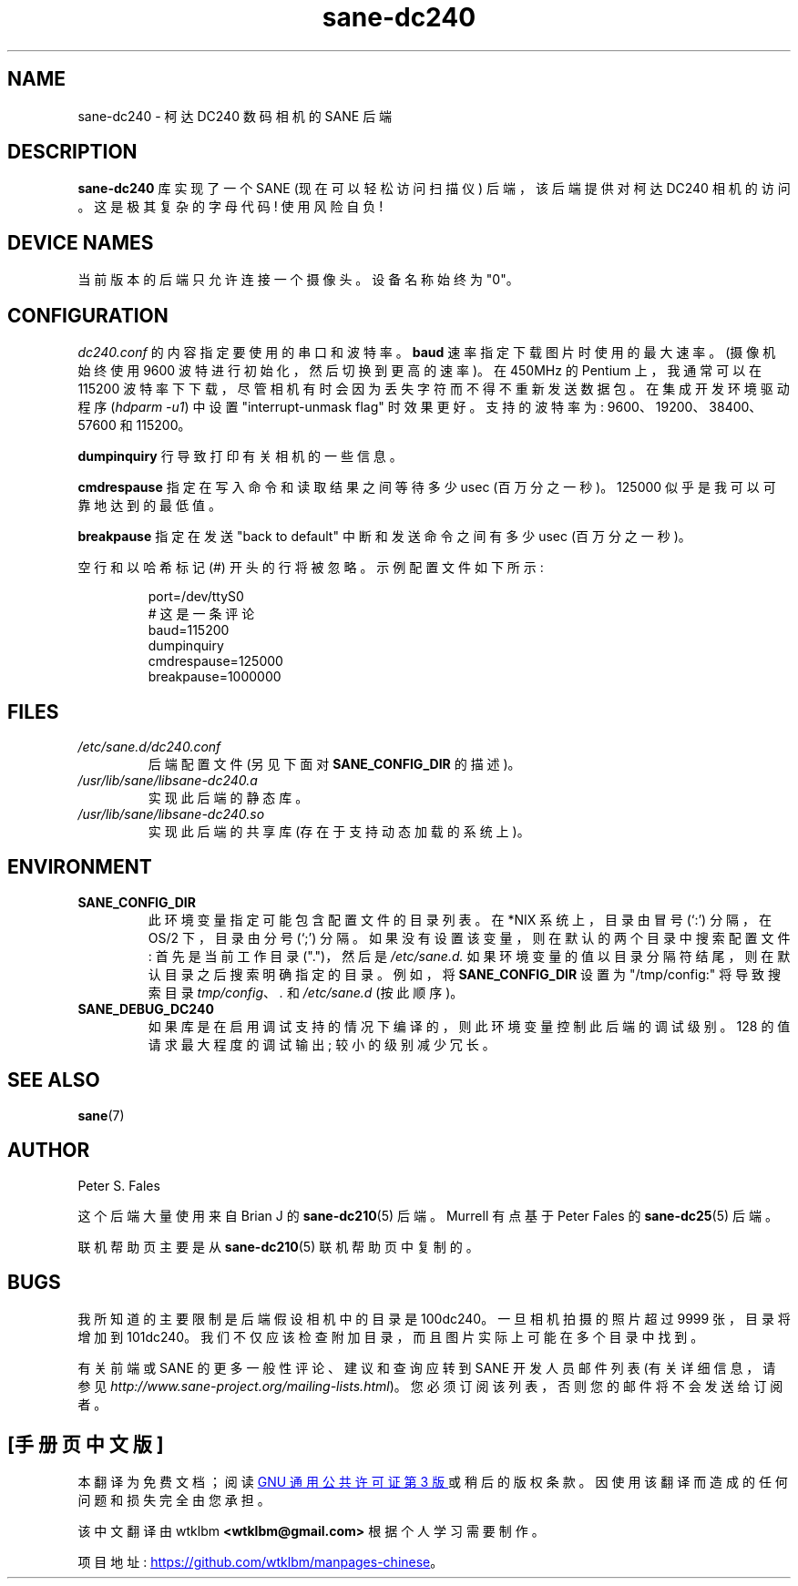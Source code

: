 .\" -*- coding: UTF-8 -*-
.\"*******************************************************************
.\"
.\" This file was generated with po4a. Translate the source file.
.\"
.\"*******************************************************************
.TH sane\-dc240 5 "11 Jul 2008" "" "SANE Scanner Access Now Easy"
.IX sane\-dc240
.SH NAME
sane\-dc240 \- 柯达 DC240 数码相机的 SANE 后端
.SH DESCRIPTION
\fBsane\-dc240\fP 库实现了一个 SANE (现在可以轻松访问扫描仪) 后端，该后端提供对柯达 DC240 相机的访问。这是极其复杂的字母代码!
使用风险自负!
.SH "DEVICE NAMES"
当前版本的后端只允许连接一个摄像头。 设备名称始终为 "0"。
.SH CONFIGURATION
\fIdc240.conf\fP 的内容指定要使用的串口和波特率。 \fBbaud\fP 速率指定下载图片时使用的最大速率。 (摄像机始终使用 9600
波特进行初始化，然后切换到更高的速率)。 在 450MHz 的 Pentium 上，我通常可以在 115200
波特率下下载，尽管相机有时会因为丢失字符而不得不重新发送数据包。 在集成开发环境驱动程序 (\fIhdparm \-u1\fP) 中设置
"interrupt\-unmask flag" 时效果更好。 支持的波特率为: 9600、19200、38400、57600 和 115200。
.PP
\fBdumpinquiry\fP 行导致打印有关相机的一些信息。
.PP
\fBcmdrespause\fP 指定在写入命令和读取结果之间等待多少 usec (百万分之一秒)。125000 似乎是我可以可靠地达到的最低值。
.PP
\fBbreakpause\fP 指定在发送 "back to default" 中断和发送命令之间有多少 usec (百万分之一秒)。
.PP
空行和以哈希标记 (#) 开头的行将被忽略。 示例配置文件如下所示:
.PP
.RS
port=/dev/ttyS0
.br
# 这是一条评论
.br
baud=115200
.br
dumpinquiry
.br
cmdrespause=125000
.br
breakpause=1000000
.RE
.PP
.SH FILES
.TP 
\fI/etc/sane.d/dc240.conf\fP
后端配置文件 (另见下面对 \fBSANE_CONFIG_DIR\fP 的描述)。
.TP 
\fI/usr/lib/sane/libsane\-dc240.a\fP
实现此后端的静态库。
.TP 
\fI/usr/lib/sane/libsane\-dc240.so\fP
实现此后端的共享库 (存在于支持动态加载的系统上)。

.SH ENVIRONMENT
.TP 
\fBSANE_CONFIG_DIR\fP
此环境变量指定可能包含配置文件的目录列表。 在 *NIX 系统上，目录由冒号 (`:') 分隔，在 OS/2 下，目录由分号 (`;') 分隔。
如果没有设置该变量，则在默认的两个目录中搜索配置文件: 首先是当前工作目录 (".")，然后是 \fI/etc/sane.d.\fP
如果环境变量的值以目录分隔符结尾，则在默认目录之后搜索明确指定的目录。 例如，将 \fBSANE_CONFIG_DIR\fP 设置为
"/tmp/config:" 将导致搜索目录 \fItmp/config\fP、\fI.\fP 和 \fI/etc/sane.d\fP (按此顺序)。
.TP 
\fBSANE_DEBUG_DC240\fP
如果库是在启用调试支持的情况下编译的，则此环境变量控制此后端的调试级别。 128 的值请求最大程度的调试输出; 较小的级别减少冗长。

.SH "SEE ALSO"
\fBsane\fP(7)

.SH AUTHOR
Peter S. Fales

.PP
这个后端大量使用来自 Brian J 的 \fBsane\-dc210\fP(5) 后端。Murrell 有点基于 Peter Fales 的
\fBsane\-dc25\fP(5) 后端。
.PP
联机帮助页主要是从 \fBsane\-dc210\fP(5) 联机帮助页中复制的。

.SH BUGS
我所知道的主要限制是后端假设相机中的目录是 100dc240。 一旦相机拍摄的照片超过 9999 张，目录将增加到 101dc240。
我们不仅应该检查附加目录，而且图片实际上可能在多个目录中找到。
.PP
有关前端或 SANE 的更多一般性评论、建议和查询应转到 SANE 开发人员邮件列表 (有关详细信息，请参见
\fIhttp://www.sane\-project.org/mailing\-lists.html\fP)。
您必须订阅该列表，否则您的邮件将不会发送给订阅者。
.PP
.SH [手册页中文版]
.PP
本翻译为免费文档；阅读
.UR https://www.gnu.org/licenses/gpl-3.0.html
GNU 通用公共许可证第 3 版
.UE
或稍后的版权条款。因使用该翻译而造成的任何问题和损失完全由您承担。
.PP
该中文翻译由 wtklbm
.B <wtklbm@gmail.com>
根据个人学习需要制作。
.PP
项目地址:
.UR \fBhttps://github.com/wtklbm/manpages-chinese\fR
.ME 。
